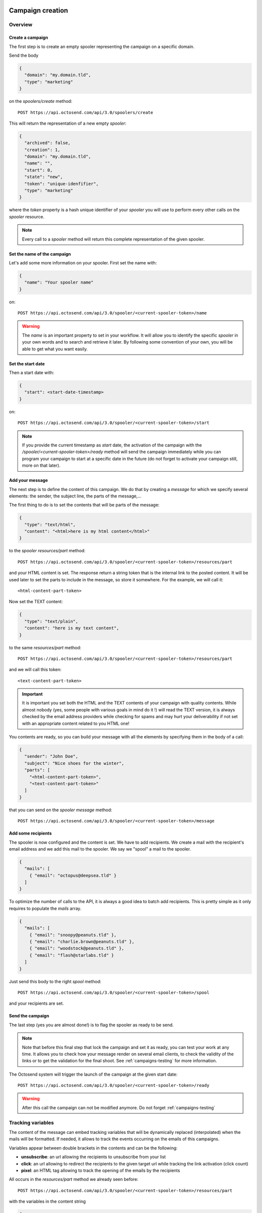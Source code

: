 Campaign creation
-----------------

Overview
~~~~~~~~

Create a campaign
"""""""""""""""""

The first step is to create an empty spooler representing the campaign on a specific
domain.

Send the body

.. code-block:: json

  {
    "domain": "my.domain.tld",
    "type": "marketing"
  }

on the *spoolers/create* method::

  POST https://api.octosend.com/api/3.0/spoolers/create

This will return the representation of a new empty *spooler*:

.. code-block:: json

  {
    "archived": false,
    "creation": 1,
    "domain": "my.domain.tld",
    "name": "",
    "start": 0,
    "state": "new",
    "token": "unique-idenfifier",
    "type": "marketing"
  }

where the *token* property is a hash unique identifier of your *spooler* you will
use to perform every other calls on the *spooler* resource.

.. note::
  Every call to a *spooler* method will return this complete representation of the
  given spooler.

Set the name of the campaign
""""""""""""""""""""""""""""

Let's add some more information on your spooler. First set the name with:

.. code-block:: json

  {
    "name": "Your spooler name"
  }

on::

  POST https://api.octosend.com/api/3.0/spooler/<current-spooler-token>/name

.. warning::
  The *name* is an important property to set in your workflow. It will allow you to
  identify the specific *spooler* in your own words and to search and retrieve it later.
  By following some convention of your own, you will be able to get what you want
  easily.

Set the start date
""""""""""""""""""

Then a start date with:

.. code-block:: json

  {
    "start": <start-date-timestamp>
  }

on::

  POST https://api.octosend.com/api/3.0/spooler/<current-spooler-token>/start

.. note::
  If you provide the current timestamp as *start* date, the activation of the campaign
  with the */spooler/<current-spooler-token>/ready* method will send the campaign
  immediately while you can program your campaign to start at a specific date in
  the future (do not forget to activate your campaign still, more on that later).

Add your message
""""""""""""""""

The next step is to define the content of this campaign. We do that by creating a
*message* for which we specify several elements: the sender, the subject line, the
parts of the message,...

The first thing to do is to set the contents that will be parts of the message:

.. code-block:: json

  {
    "type": "text/html",
    "content": "<html>here is my html content</html>"
  }

to the *spooler* *resources/part* method::

  POST https://api.octosend.com/api/3.0/spooler/<current-spooler-token>/resources/part

and your HTML content is set. The response return a string token that is the internal
link to the posted content. It will be used later to set the parts to include in the
message, so store it somewhere. For the example, we will call it::

  <html-content-part-token>

Now set the TEXT content:

.. code-block:: json

  {
    "type": "text/plain",
    "content": "here is my text content",
  }

to the same *resources/part* method::

  POST https://api.octosend.com/api/3.0/spooler/<current-spooler-token>/resources/part

and we will call this token::

  <text-content-part-token>

.. important::
  It is important you set both the HTML and the TEXT contents of your campaign with
  quality contents. While almost nobody (yes, some people with various goals in
  mind do it !) will read the TEXT version, it is always checked by the email address
  providers while checking for spams and may hurt your deliverability if not set
  with an appropriate content related to you HTML one!

You contents are ready, so you can build your message with all the elements by specifying
them in the body of a call:

.. code-block:: json

  {
    "sender": "John Doe",
    "subject": "Nice shoes for the winter",
    "parts": [
      "<html-content-part-token>",
      "<text-content-part-token>"
    ]
  }

that you can send on the *spooler* *message* method::

  POST https://api.octosend.com/api/3.0/spooler/<current-spooler-token>/message

Add some recipients
"""""""""""""""""""

The spooler is now configured and the content is set. We have to add recipients.
We create a mail with the recipient's email address and we add this mail to the spooler.
We say we "spool" a mail to the spooler.

.. code-block:: json

  {
    "mails": [
      { "email": "octopus@deepsea.tld" }
    ]
  }

To optimize the number of calls to the API, it is always a good idea to batch add
recipients. This is pretty simple as it only requires to populate the *mails* array.

.. code-block:: json

  {
    "mails": [
      { "email": "snoopy@peanuts.tld" },
      { "email": "charlie.brown@peanuts.tld" },
      { "email": "woodstock@peanuts.tld" },
      { "email": "flash@starlabs.tld" }
    ]
  }

Just send this body to the right *spool* method::

  POST https://api.octosend.com/api/3.0/spooler/<current-spooler-token>/spool

and your recipients are set.

Send the campaign
"""""""""""""""""

The last step (yes you are almost done!) is to flag the spooler as ready to be
send.

.. note::
  Note that before this final step that lock the campaign and set it as ready,
  you can test your work at any time. It allows you to check how your message render
  on several email clients, to check the validity of the links or to get the validation
  for the final shoot. See :ref:`campaigns-testing` for more information.

The Octosend system will trigger the launch of the campaign at the given start
date::

  POST https://api.octosend.com/api/3.0/spooler/<current-spooler-token>/ready

.. warning::
  After this call the campaign can not be modified anymore. Do not forget
  :ref:`campaigns-testing`


Tracking variables
~~~~~~~~~~~~~~~~~~

The content of the message can embed tracking variables that will be dynamically
replaced (interpolated) when the mails will be formatted.
If needed, it allows to track the events occurring on the emails of this campaigns.

Variables appear between double brackets in the contents and can be the following:

* **unsubscribe**: an url allowing the recipients to unsubscribe from your list
* **click**: an url allowing to redirect the recipients to the given target url while tracking the link activation (click count)
* **pixel**: an HTML tag allowing to track the opening of the emails by the recipients

All occurs in the *resources/part* method we already seen before::

  POST https://api.octosend.com/api/3.0/spooler/<current-spooler-token>/resources/part

with the variables in the content string

.. code-block:: json

  {
    "type": "text/html",
    "content": "<html>here my html content with
      a <a href='{{unsubscribe}}'>unsubscribe link</a>,
      a <a href='{{click:http://www.yourdomain.tld/you-page}}'>click tracking link</a>
      and finally a {{pixel}} to track the open
    </html>"
  }

and you are done!

.. note::
  The {{pixel}} tracking variable is invisible and while is processed, does not
  appear to the user. You should not explicitly refer to it as we did in our
  example that will output : *"and finally a to track the open"*.

You can also redirect the unsubscribe link on an url on your side to display a custom
unsubscribe page.

.. code-block:: json

  {
    "type": "text/html",
    "content": "<html>here my html content with
      a <a href='{{unsubscribe:http://www.yourdomain.tld/your-unsubscribe-page}}'>
      redirecting unsubscribe link</a>,
    </html>"
  }

Customization variables
~~~~~~~~~~~~~~~~~~~~~~~

You can also create your own variables to customize the content of a message. The
syntax is the same as for the tracking variables.

Content with tracking and customization:

.. code-block:: json

  {
    "type": "text/html",
    "content": "<html>here my html content with
      a <a href='{{unsubscribe}}'>unsubscribe link</a>,
      a <a href='{{click:http://www.yourdomain.tld/you-page}}'>click tracking link</a>
      and finally a {{pixel}} to track the open
      and some variables to finish
      Dear {{firstname}} {{lastname}}
    </html>"
  }

Customization variables can also be used in subject line:

.. code-block:: json

  {
    "sender": "John Doe",
    "subject": "beautiful shoes for you, {{firstname}}",
    "parts": [
      "<html-content-part-token>",
      "<text-content-part-token>"
    ]
  }

*{{firstname}}* and *{{lastname}}* will be replaced by their values for each email.
But where does those variables come from? The variables are linked for each recipients
when you create and spool the recipients email address:

.. code-block:: json

  {
    "mails": [
      {
        "email": "charlie.brown@peanuts.tld",
        "variables": {
          "firstname": "Charlie",
          "lastname": "Brown"
        }
      },
      {
        "email": "flash@starlabs.tld"
        "variables": {
          "firstname": "Barry",
          "lastname": "Allen"
        }
      }
    ]
  }

.. _campaigns-testing:

Test your campaigns
~~~~~~~~~~~~~~~~~~~

Depending on your workflow, there is good chances you want to test how your
campaigns render before to seal your fate and send your message to all your
targeted recipients.

Octosend provides an easy way to do it with a special method you can call at any
time while editing your campaign (as long as you did not flag your campaign as
ready).

You can do it by calling::

  POST https://api.octosend.com/api/3.0/spooler/<current-spooler-token>/draft

with the list of test emails on which you want to send the current version of your
message:

.. code-block:: json

  {
    "mails": [
      {
        "email": "head@peanuts.tld",
        "variables": {
          "firstname": "Charlie",
          "lastname": "Brown"
        }
      },
      {
        "email": "head-of-marketing@peanuts.tld"
        "variables": {
          "firstname": "Pal",
          "lastname": "Patine"
        }
      }
    ]
  }

The method works exactly as the *spool* method except that the emails are sent
immediately.

.. warning::
  The test feature is only available to validate a campaign and make it "good for
  shooting". Therefore the is strong limitations on what you can do ... or not.
  For instance, you are limited to 10 emails per draft method call.



Campaigns retrieval
-------------------

Retrieve a campaign
~~~~~~~~~~~~~~~~~~~

At the creation, each campaign is assigned an unique identifier. This token identifier
can be saved on the client side and allows to retrieve the campaign later::

  GET https://api.octosend.com/api/3.0/spooler/<spooler-token>

That will return the classic JSON representation of your campaign:

.. code-block:: json

  {
    "archived": false,
    "creation": 0,
    "domain": "my.domain.tld",
    "name": "My campaign",
    "start": 5806512000,
    "state": "finished",
    "token": "unique-identifier",
    "type": "marketing"
  }

List the first ten campaigns
~~~~~~~~~~~~~~~~~~~~~~~~~~~~

Body parameters

.. code-block:: json

  {
    "limit": 10
  }

sent on the *spoolers/fetch* method::

  POST https://api.octosend.com/api/3.0/spoolers/fetch

will return a JSON array with matching *spoolers* as objects with a spoolers properties:

.. code-block:: json

  [
    {
      "domain": "my.domain.tld",
      "name": "Awesome octopus to send your emails",
      "tags": [],
      "archived": 0,
      "creation": 1440767231,
      "state": "new",
      "start": 1440767231,
      "token": "<current-spooler-token>",
      "type": "marketing"
    }
  ]

Filtering
~~~~~~~~~

The example shows how to retrieve the first ten *new* *marketing* campaigns from the domain *my.domain.tld*
containing *"promotion"* in their names:

.. code-block:: json

  {
    "createdAfter": 0,
    "createdBefore": 0,
    "domains": [
      "my.domain.tld"
    ],
    "endAfter": 0,
    "endBefore": 0,
    "limit": 10,
    "nameContains": "promotion",
    "offset": 0,
    "reverse": false,
    "startAfter": 0,
    "startBefore": 0,
    "states": [
      "new"
    ],
    "types": [
      "marketing"
    ]
  }

While this body provides the full list of parameters for the example, you can off course,
send only the parameters you want. The available parameters are:

======================= ==================== ===================================
Param name              Type                 Description
======================= ==================== ===================================
*Spoolers properties*
--------------------------------------------------------------------------------

``nameContains``        string               a filter on the name of the spoolers

``domains``             strings array        an array of exact domains names

``states``              strings array        an array of spoolers status. The
                                             currently available states are
                                             *"new"*, *"pending"*, *"running"*,
                                             *"cancelled"*, *"finished"*

``types``               strings array        an array of types you are searching
                                             for. The currently available types
                                             are *"marketing"* or *"transactional"*

*Pagination params*
--------------------------------------------------------------------------------

``limit``               integer              the number of spoolers you want to
                                             retrieve

``offset``              integer              starting point to skip some spoolers

``reverse``             boolean              reverse order of the spoolers
                                             (creation date)

*Date params*
--------------------------------------------------------------------------------

``createdBefore``       integer (timestamp)  max timestamp boundaries on the
                                             creation date

``createdAfter``        integer (timestamp)  min timestamp boundaries on the
                                             creation date

``startBefore``         integer (timestamp)  max timestamp boundaries on the
                                             start date

``startAfter``          integer (timestamp)  min timestamp boundaries on the
                                             start date

``endBefore``           integer (timestamp)  max timestamp boundaries on the
                                             end date

``endAfter``            integer (timestamp)  min timestamp boundaries on the
                                             end date

======================= ==================== ===================================
